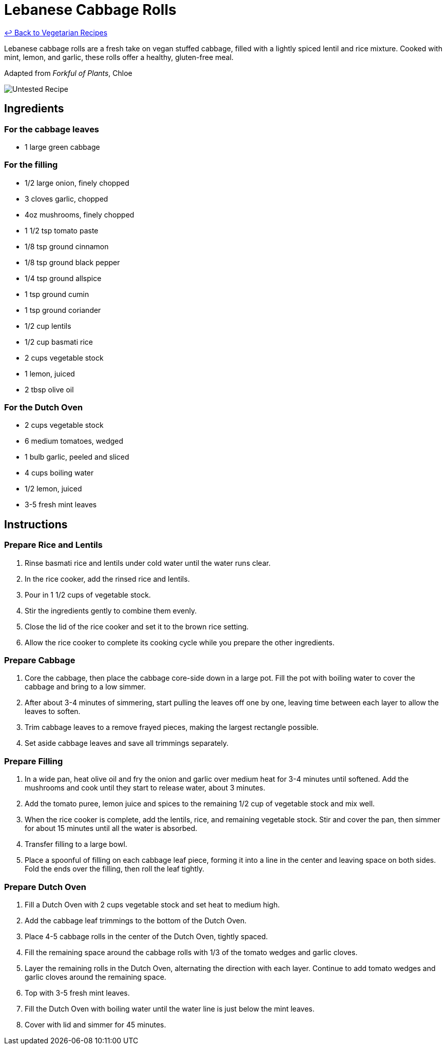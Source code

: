 = Lebanese Cabbage Rolls

link:./README.md[&larrhk; Back to Vegetarian Recipes]

Lebanese cabbage rolls are a fresh take on vegan stuffed cabbage, filled with a lightly spiced lentil and rice mixture. Cooked with mint, lemon, and garlic, these rolls offer a healthy, gluten-free meal.

Adapted from _Forkful of Plants_, Chloe

image::https://badgen.net/badge/untested/recipe/AA4A44[Untested Recipe]

== Ingredients
=== For the cabbage leaves
* 1 large green cabbage

=== For the filling
* 1/2 large onion, finely chopped
* 3 cloves garlic, chopped
* 4oz mushrooms, finely chopped
* 1 1/2 tsp tomato paste
* 1/8 tsp ground cinnamon
* 1/8 tsp ground black pepper
* 1/4 tsp ground allspice
* 1 tsp ground cumin
* 1 tsp ground coriander
* 1/2 cup lentils
* 1/2 cup basmati rice
* 2 cups vegetable stock
* 1 lemon, juiced
* 2 tbsp olive oil

=== For the Dutch Oven
* 2 cups vegetable stock
* 6 medium tomatoes, wedged
* 1 bulb garlic, peeled and sliced
* 4 cups boiling water
* 1/2 lemon, juiced
* 3-5 fresh mint leaves

== Instructions

=== Prepare Rice and Lentils

. Rinse basmati rice and lentils under cold water until the water runs clear. 
. In the rice cooker, add the rinsed rice and lentils.
. Pour in 1 1/2 cups of vegetable stock. 
. Stir the ingredients gently to combine them evenly.
. Close the lid of the rice cooker and set it to the brown rice setting.
. Allow the rice cooker to complete its cooking cycle while you prepare the other ingredients.

=== Prepare Cabbage

. Core the cabbage, then place the cabbage core-side down in a large pot. Fill the pot with boiling water to cover the cabbage and bring to a low simmer.
. After about 3-4 minutes of simmering, start pulling the leaves off one by one, leaving time between each layer to allow the leaves to soften.
. Trim cabbage leaves to a remove frayed pieces, making the largest rectangle possible.
. Set aside cabbage leaves and save all trimmings separately.

=== Prepare Filling

. In a wide pan, heat olive oil and fry the onion and garlic over medium heat for 3-4 minutes until softened. Add the mushrooms and cook until they start to release water, about 3 minutes.
. Add the tomato puree, lemon juice and spices to the remaining 1/2 cup of vegetable stock and mix well.
. When the rice cooker is complete, add the lentils, rice, and remaining vegetable stock. Stir and cover the pan, then simmer for about 15 minutes until all the water is absorbed.
. Transfer filling to a large bowl.
. Place a spoonful of filling on each cabbage leaf piece, forming it into a line in the center and leaving space on both sides. Fold the ends over the filling, then roll the leaf tightly.

=== Prepare Dutch Oven

. Fill a Dutch Oven with 2 cups vegetable stock and set heat to medium high.
. Add the cabbage leaf trimmings to the bottom of the Dutch Oven.
. Place 4-5 cabbage rolls in the center of the Dutch Oven, tightly spaced.
. Fill the remaining space around the cabbage rolls with 1/3 of the tomato wedges and garlic cloves.
. Layer the remaining rolls in the Dutch Oven, alternating the direction with each layer. Continue to add tomato wedges and garlic cloves around the remaining space.
. Top with 3-5 fresh mint leaves.
. Fill the Dutch Oven with boiling water until the water line is just below the mint leaves.
. Cover with lid and simmer for 45 minutes.
